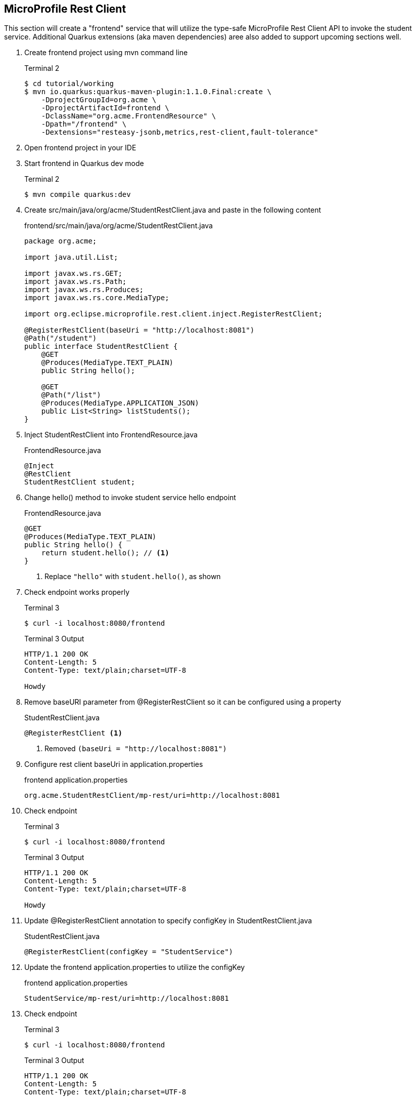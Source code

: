== MicroProfile Rest Client

This section will create a "frontend" service that will utilize the type-safe MicroProfile Rest Client API to invoke the student service. Additional Quarkus extensions (aka maven dependencies) aree  also added to support upcoming sections well.

. Create frontend project using mvn command line
+
--
.Terminal 2
[source,bash]
----
$ cd tutorial/working
$ mvn io.quarkus:quarkus-maven-plugin:1.1.0.Final:create \
    -DprojectGroupId=org.acme \
    -DprojectArtifactId=frontend \
    -DclassName="org.acme.FrontendResource" \
    -Dpath="/frontend" \
    -Dextensions="resteasy-jsonb,metrics,rest-client,fault-tolerance"
----
--
+

// *********************************************

. Open frontend project in your IDE
+
// *********************************************

. Start frontend in Quarkus dev mode
+
--
.Terminal 2
[source,bash]
----
$ mvn compile quarkus:dev
----
--
+

// *********************************************


. Create src/main/java/org/acme/StudentRestClient.java and paste in the following content
+
--
.frontend/src/main/java/org/acme/StudentRestClient.java
[source,java]
----
package org.acme;

import java.util.List;

import javax.ws.rs.GET;
import javax.ws.rs.Path;
import javax.ws.rs.Produces;
import javax.ws.rs.core.MediaType;

import org.eclipse.microprofile.rest.client.inject.RegisterRestClient;

@RegisterRestClient(baseUri = "http://localhost:8081")
@Path("/student")
public interface StudentRestClient {
    @GET
    @Produces(MediaType.TEXT_PLAIN)
    public String hello();

    @GET
    @Path("/list")
    @Produces(MediaType.APPLICATION_JSON)
    public List<String> listStudents();
}
----
--
+

// *********************************************

. Inject StudentRestClient into FrontendResource.java
+
--
.FrontendResource.java
[source,java]
----
@Inject
@RestClient
StudentRestClient student;
----
--
+

// *********************************************

. Change hello() method to invoke student service hello endpoint
+
--
.FrontendResource.java
[source,java]
----
@GET
@Produces(MediaType.TEXT_PLAIN)
public String hello() {
    return student.hello(); // <1>
}
----
<1> Replace `"hello"` with `student.hello()`, as shown
--

. Check endpoint works properly
+
--
.Terminal 3
[source,bash]
----
$ curl -i localhost:8080/frontend
----

.Terminal 3 Output
....
HTTP/1.1 200 OK
Content-Length: 5
Content-Type: text/plain;charset=UTF-8

Howdy
....
--
+

// *********************************************

. Remove baseURI parameter from @RegisterRestClient so it can be configured using a property
+
--
.StudentRestClient.java
[source,java]
----
@RegisterRestClient <1>
----
<1> Removed `(baseUri = "http://localhost:8081")`
--
+

// *********************************************

. Configure rest client baseUri in application.properties
+
--
.frontend application.properties
[source,properties]
----
org.acme.StudentRestClient/mp-rest/uri=http://localhost:8081
----
--

. Check endpoint
+
--
.Terminal 3
[source,bash]
----
$ curl -i localhost:8080/frontend
----

.Terminal 3 Output
....
HTTP/1.1 200 OK
Content-Length: 5
Content-Type: text/plain;charset=UTF-8

Howdy
....
--
+

// *********************************************

. Update @RegisterRestClient annotation to specify configKey in StudentRestClient.java
+
--
.StudentRestClient.java
[source,java]
----
@RegisterRestClient(configKey = "StudentService")
----
--
+

// *********************************************

. Update the frontend application.properties to utilize the configKey
+
--
.frontend application.properties
[source,properties]
----
StudentService/mp-rest/uri=http://localhost:8081
----
--

. Check endpoint
+
--
.Terminal 3
[source,bash]
----
$ curl -i localhost:8080/frontend
----
.Terminal 3 Output
....
HTTP/1.1 200 OK
Content-Length: 5
Content-Type: text/plain;charset=UTF-8

Howdy
....
--
+

// *********************************************

. Add listStudents() method to FrontendResource.java.
+
--
.FrontendResource.java
[source,java]
----
@GET
@Produces(MediaType.APPLICATION_JSON)
@Path("/list")
public List<String> listStudents() {
    return student.listStudents();
}
----
--
+

// *********************************************

. Specify a StudentRestClient readTimeout in frontend application.properties that will throw an exception if read time threshold is exceeded
+
--
.frontend application.properties
[source,properties]
----
StudentService/mp-rest/readTimeout = 1000 <1>
----
<1> Add this
--

. Check endpoint, which should result in a "java.net.SocketTimeoutException: Read timed out" because Student doDelay() method is set at a 2000ms delay.
+
--
.Terminal 3
[source,bash]
----
$ curl -i localhost:8080/frontend/list
----
.Terminal 3 Output
....
# Stack trace ...
Unable to invoke request: java.net.SocketTimeoutException: Read timed out
# Stack trace ...
....
.Terminal 2 Output
....
# Stack trace ...
Unable to invoke request: java.net.SocketTimeoutException: Read timed out
# Stack trace ...
....

.Terminal 1 Output
....
** Waiting 2000ms **
....
--
+
. Comment out the readTimeout property in application.properties to avoid exception
+
--
.frontend application.properties
[source,properties]
----
#StudentService/mp-rest/readTimeout = 1000 <1>
----
<1> Comment this out
--

. Check endpoint
+
--
.Terminal 3
[source,bash]
----
$ curl -i localhost:8080/frontend/list
----
.Terminal 3 Output
....
HTTP/1.1 200 OK
Content-Length: 41
Content-Type: application/json

["Duke","John","Jane","Arun","Christina"]
....

.Terminal 1 Output
....
** Waiting 2000ms **
....
--
